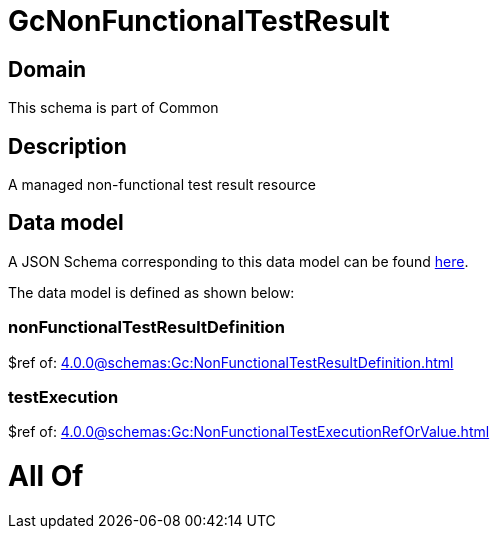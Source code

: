= GcNonFunctionalTestResult

[#domain]
== Domain

This schema is part of Common

[#description]
== Description

A managed non-functional test result resource


[#data_model]
== Data model

A JSON Schema corresponding to this data model can be found https://tmforum.org[here].

The data model is defined as shown below:


=== nonFunctionalTestResultDefinition
$ref of: xref:4.0.0@schemas:Gc:NonFunctionalTestResultDefinition.adoc[]


=== testExecution
$ref of: xref:4.0.0@schemas:Gc:NonFunctionalTestExecutionRefOrValue.adoc[]


= All Of 

